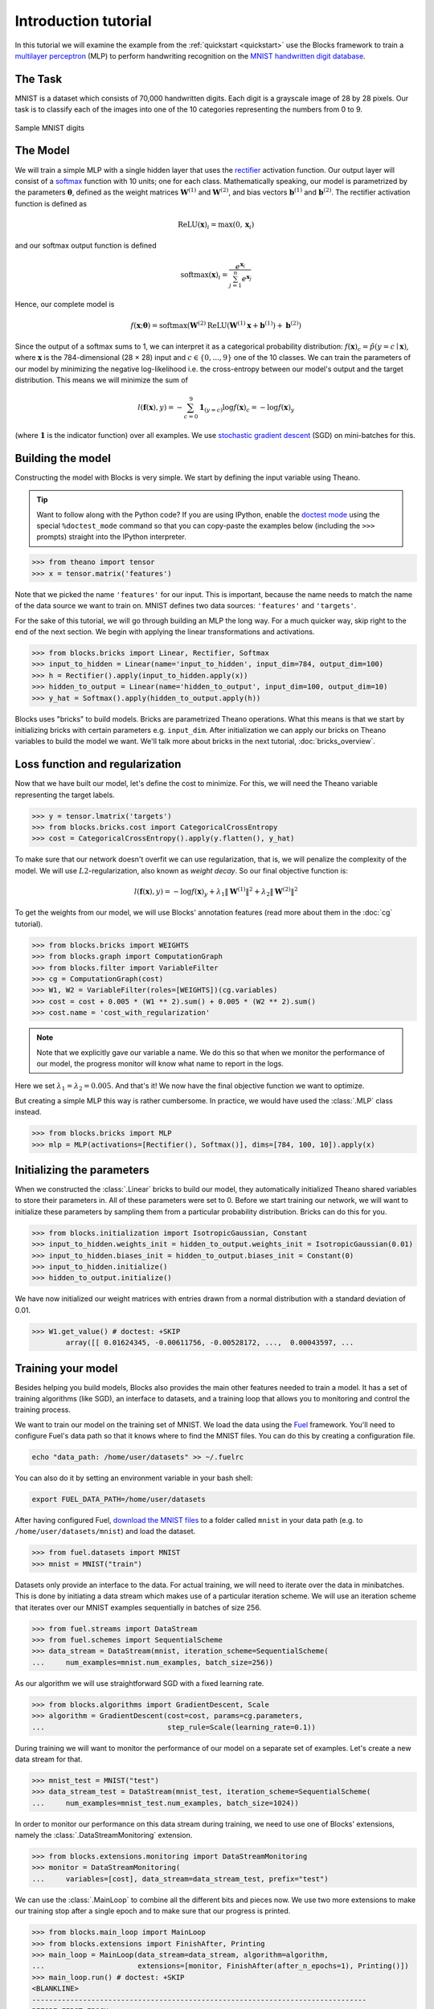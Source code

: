 Introduction tutorial
=====================

In this tutorial we will examine the example from the :ref:`quickstart
<quickstart>` use the Blocks framework to train a `multilayer perceptron`_ (MLP) to
perform handwriting recognition on the `MNIST handwritten digit database`_.

The Task
--------
MNIST is a dataset which consists of 70,000 handwritten digits. Each digit is a
grayscale image of 28 by 28 pixels. Our task is to classify each of the images
into one of the 10 categories representing the numbers from 0 to 9.

.. figure:: _static/mnist.png
   :align: center

   Sample MNIST digits

The Model
---------
We will train a simple MLP with a single hidden layer that uses the rectifier_
activation function. Our output layer will consist of a softmax_ function with
10 units; one for each class. Mathematically speaking, our model is parametrized
by the parameters :math:`\mathbf{\theta}`, defined as the weight matrices
:math:`\mathbf{W}^{(1)}` and :math:`\mathbf{W}^{(2)}`, and bias vectors
:math:`\mathbf{b}^{(1)}` and :math:`\mathbf{b}^{(2)}`. The rectifier activation
function is defined as

.. math:: \mathrm{ReLU}(\mathbf{x})_i = \max(0, \mathbf{x}_i)

and our softmax output function is defined

.. math:: \mathrm{softmax}(\mathbf{x})_i = \frac{e^{\mathbf{x}_i}}{\sum_{j=1}^n e^{\mathbf{x}_j}}

Hence, our complete model is

.. math:: f(\mathbf{x}; \mathbf{\theta}) = \mathrm{softmax}(\mathbf{W}^{(2)}\mathrm{ReLU}(\mathbf{W}^{(1)}\mathbf{x} + \mathbf{b}^{(1)}) + \mathbf{b}^{(2)})

Since the output of a softmax sums to 1, we can interpret it as a categorical
probability distribution: :math:`f(\mathbf{x})_c = \hat p(y = c \mid
\mathbf{x})`, where :math:`\mathbf{x}` is the 784-dimensional (28 × 28) input
and :math:`c \in \{0, ..., 9\}` one of the 10 classes. We can train the
parameters of our model by minimizing the negative log-likelihood i.e. the
cross-entropy between our model's output and the target distribution. This
means we will minimize the sum of

.. math:: l(\mathbf{f}(\mathbf{x}), y) = -\sum_{c=0}^9 \mathbf{1}_{(y=c)} \log f(\mathbf{x})_c = -\log f(\mathbf{x})_y

(where :math:`\mathbf{1}` is the indicator function) over all examples. We use
`stochastic gradient descent`_ (SGD) on mini-batches for this.

.. _model_building:

Building the model
------------------
Constructing the model with Blocks is very simple. We start by defining the
input variable using Theano.

.. tip::
   Want to follow along with the Python code? If you are using IPython, enable
   the `doctest mode`_ using the special ``%doctest_mode`` command so that you
   can copy-paste the examples below (including the ``>>>`` prompts) straight
   into the IPython interpreter.

>>> from theano import tensor
>>> x = tensor.matrix('features')

Note that we picked the name ``'features'`` for our input. This is important,
because the name needs to match the name of the data source we want to train on.
MNIST defines two data sources: ``'features'`` and ``'targets'``.

For the sake of this tutorial, we will go through building an MLP the long way.
For a much quicker way, skip right to the end of the next section. We begin
with applying the linear transformations and activations.

>>> from blocks.bricks import Linear, Rectifier, Softmax
>>> input_to_hidden = Linear(name='input_to_hidden', input_dim=784, output_dim=100)
>>> h = Rectifier().apply(input_to_hidden.apply(x))
>>> hidden_to_output = Linear(name='hidden_to_output', input_dim=100, output_dim=10)
>>> y_hat = Softmax().apply(hidden_to_output.apply(h))

Blocks uses "bricks" to build models. Bricks are parametrized Theano
operations. What this means is that we start by initializing bricks with
certain parameters e.g. ``input_dim``. After initialization we can apply our
bricks on Theano variables to build the model we want. We'll talk more about
bricks in the next tutorial, :doc:`bricks_overview`.

Loss function and regularization
--------------------------------
Now that we have built our model, let's define the cost to minimize. For this,
we will need the Theano variable representing the target labels.

>>> y = tensor.lmatrix('targets')
>>> from blocks.bricks.cost import CategoricalCrossEntropy
>>> cost = CategoricalCrossEntropy().apply(y.flatten(), y_hat)

To make sure that our network doesn't overfit we can use regularization, that
is, we will penalize the complexity of the model. We will use
:math:`L2`-regularization, also known as *weight decay*. So our final objective
function is:

.. math:: l(\mathbf{f}(\mathbf{x}), y) = -\log f(\mathbf{x})_y + \lambda_1\|\mathbf{W}^{(1)}\|^2 + \lambda_2\|\mathbf{W}^{(2)}\|^2

To get the weights from our model, we will use Blocks' annotation features (read
more about them in the :doc:`cg` tutorial).

>>> from blocks.bricks import WEIGHTS
>>> from blocks.graph import ComputationGraph
>>> from blocks.filter import VariableFilter
>>> cg = ComputationGraph(cost)
>>> W1, W2 = VariableFilter(roles=[WEIGHTS])(cg.variables)
>>> cost = cost + 0.005 * (W1 ** 2).sum() + 0.005 * (W2 ** 2).sum()
>>> cost.name = 'cost_with_regularization'

.. note::

   Note that we explicitly gave our variable a name. We do this so that when we
   monitor the performance of our model, the progress monitor will know what
   name to report in the logs.

Here we set :math:`\lambda_1 = \lambda_2 = 0.005`. And that's it! We now have
the final objective function we want to optimize.

But creating a simple MLP this way is rather cumbersome. In practice, we would
have used the :class:`.MLP` class instead.

>>> from blocks.bricks import MLP
>>> mlp = MLP(activations=[Rectifier(), Softmax()], dims=[784, 100, 10]).apply(x)

Initializing the parameters
---------------------------
When we constructed the :class:`.Linear` bricks to build our
model, they automatically initialized Theano shared variables to store their
parameters in.  All of these parameters were set to 0. Before we start training
our network, we will want to initialize these parameters by sampling them from
a particular probability distribution. Bricks can do this for you.

>>> from blocks.initialization import IsotropicGaussian, Constant
>>> input_to_hidden.weights_init = hidden_to_output.weights_init = IsotropicGaussian(0.01)
>>> input_to_hidden.biases_init = hidden_to_output.biases_init = Constant(0)
>>> input_to_hidden.initialize()
>>> hidden_to_output.initialize()

We have now initialized our weight matrices with entries drawn from a normal
distribution with a standard deviation of 0.01.

>>> W1.get_value() # doctest: +SKIP
        array([[ 0.01624345, -0.00611756, -0.00528172, ...,  0.00043597, ...

Training your model
-------------------
Besides helping you build models, Blocks also provides the main other features
needed to train a model. It has a set of training algorithms (like SGD), an
interface to datasets, and a training loop that allows you to monitoring and
control the training process.

We want to train our model on the training set of MNIST. We load the data using
the Fuel_ framework. You'll need to configure Fuel's data path so that it knows
where to find the MNIST files. You can do this by creating a configuration file.

.. code-block:: bash

   echo "data_path: /home/user/datasets" >> ~/.fuelrc

You can also do it by setting an environment variable in your bash shell:

.. code-block:: bash

   export FUEL_DATA_PATH=/home/user/datasets

After having configured Fuel, `download the MNIST files`_ to a folder called
``mnist`` in your data path (e.g. to ``/home/user/datasets/mnist``) and load
the dataset.

>>> from fuel.datasets import MNIST
>>> mnist = MNIST("train")

Datasets only provide an interface to the data. For actual training, we will
need to iterate over the data in minibatches. This is done by initiating a data
stream which makes use of a particular iteration scheme. We will use an
iteration scheme that iterates over our MNIST examples sequentially in batches
of size 256.

>>> from fuel.streams import DataStream
>>> from fuel.schemes import SequentialScheme
>>> data_stream = DataStream(mnist, iteration_scheme=SequentialScheme(
...     num_examples=mnist.num_examples, batch_size=256))

As our algorithm we will use straightforward SGD with a fixed learning rate.

>>> from blocks.algorithms import GradientDescent, Scale
>>> algorithm = GradientDescent(cost=cost, params=cg.parameters,
...                             step_rule=Scale(learning_rate=0.1))

During training we will want to monitor the performance of our model on
a separate set of examples. Let's create a new data stream for that.

>>> mnist_test = MNIST("test")
>>> data_stream_test = DataStream(mnist_test, iteration_scheme=SequentialScheme(
...     num_examples=mnist_test.num_examples, batch_size=1024))

In order to monitor our performance on this data stream during training, we need
to use one of Blocks' extensions, namely the :class:`.DataStreamMonitoring`
extension.

>>> from blocks.extensions.monitoring import DataStreamMonitoring
>>> monitor = DataStreamMonitoring(
...     variables=[cost], data_stream=data_stream_test, prefix="test")

We can use the :class:`.MainLoop` to combine all the different
bits and pieces now. We use two more extensions to make our training stop after
a single epoch and to make sure that our progress is printed.

>>> from blocks.main_loop import MainLoop
>>> from blocks.extensions import FinishAfter, Printing
>>> main_loop = MainLoop(data_stream=data_stream, algorithm=algorithm,
...                      extensions=[monitor, FinishAfter(after_n_epochs=1), Printing()])
>>> main_loop.run() # doctest: +SKIP
<BLANKLINE>
-------------------------------------------------------------------------------
BEFORE FIRST EPOCH
-------------------------------------------------------------------------------
Training status:
     epochs_done: 0
     iterations_done: 0
Log records from the iteration 0:
     test_cost_with_regularization: 2.34244632721
<BLANKLINE>
<BLANKLINE>
-------------------------------------------------------------------------------
AFTER ANOTHER EPOCH
-------------------------------------------------------------------------------
Training status:
     epochs_done: 1
     iterations_done: 235
Log records from the iteration 235:
     test_cost_with_regularization: 0.664899230003
     training_finish_requested: True
<BLANKLINE>
<BLANKLINE>
-------------------------------------------------------------------------------
TRAINING HAS BEEN FINISHED:
-------------------------------------------------------------------------------
Training status:
     epochs_done: 1
     iterations_done: 235
Log records from the iteration 235:
     test_cost_with_regularization: 0.664899230003
     training_finish_requested: True
     training_finished: True
<BLANKLINE>

.. _multilayer perceptron: https://en.wikipedia.org/wiki/Multilayer_perceptron
.. _MNIST handwritten digit database: http://yann.lecun.com/exdb/mnist/
.. _rectifier: https://en.wikipedia.org/wiki/Rectifier_%28neural_networks%29
.. _softmax: https://en.wikipedia.org/wiki/Softmax
.. _stochastic gradient descent: https://en.wikipedia.org/wiki/Stochastic_gradient_descent
.. _doctest mode: http://ipython.org/ipython-doc/dev/interactive/tips.html#run-doctests
.. _download the MNIST files: http://yann.lecun.com/exdb/mnist/
.. _Fuel: http://fuel.readthedocs.org/en/latest/
